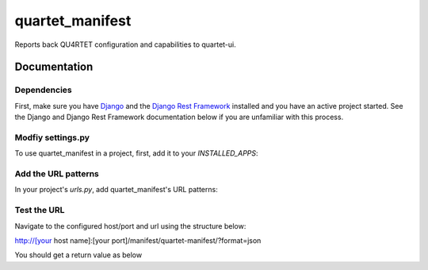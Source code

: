 =============================
quartet_manifest
=============================

.. image:: https://gitlab.com/serial-lab/quartet_manifest/badges/master/pipeline.svg
    :target: https://gitlab.com/serial-lab/quartet_manifest/commits/master

.. image:: https://gitlab.com/serial-lab/quartet_manifest/badges/master/coverage.svg
    :target: https://gitlab.com/serial-lab/quartet_manifest/commits/master

Reports back QU4RTET configuration and capabilities to quartet-ui.

Documentation
-------------

Dependencies
____________
First, make sure you have Django_ and the `Django Rest Framework`_ installed and
you have an active project started.  See the Django and Django Rest Framework
documentation below if you are unfamiliar with this process.

.. _Django: https://docs.djangoproject.com
.. _Django Rest Framework: http://www.django-rest-framework.org/


Modfiy settings.py
__________________

To use quartet_manifest in a project, first, add it to your `INSTALLED_APPS`:

.. code-block::text

    INSTALLED_APPS = (
        ...
        'rest_framework',
        'quartet_manifest',
        ...
    )

Add the URL patterns
____________________

In your project's `urls.py`, add quartet_manifest's URL patterns:

.. code-block::python

    from quartet_manifest import urls as quartet_manifest_urls


    urlpatterns = [
        ...
        path('manifest/', include('quartet_manifest.urls')),
        ...
    ]

Test the URL
____________
Navigate to the configured host/port and url using the structure below:

http://[your host name]:[your port]/manifest/quartet-manifest/?format=json

You should get a return value as below

.. code-block::javascript

    [..."rest_framework","quartet_manifest","quartet_epcis"...]



